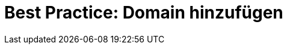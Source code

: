 = Best Practice: Domain hinzufügen
:lang: de
:keywords: Domain, Hauptdomain, Auth-Code, DENIC, Subdomain
:position: 1
